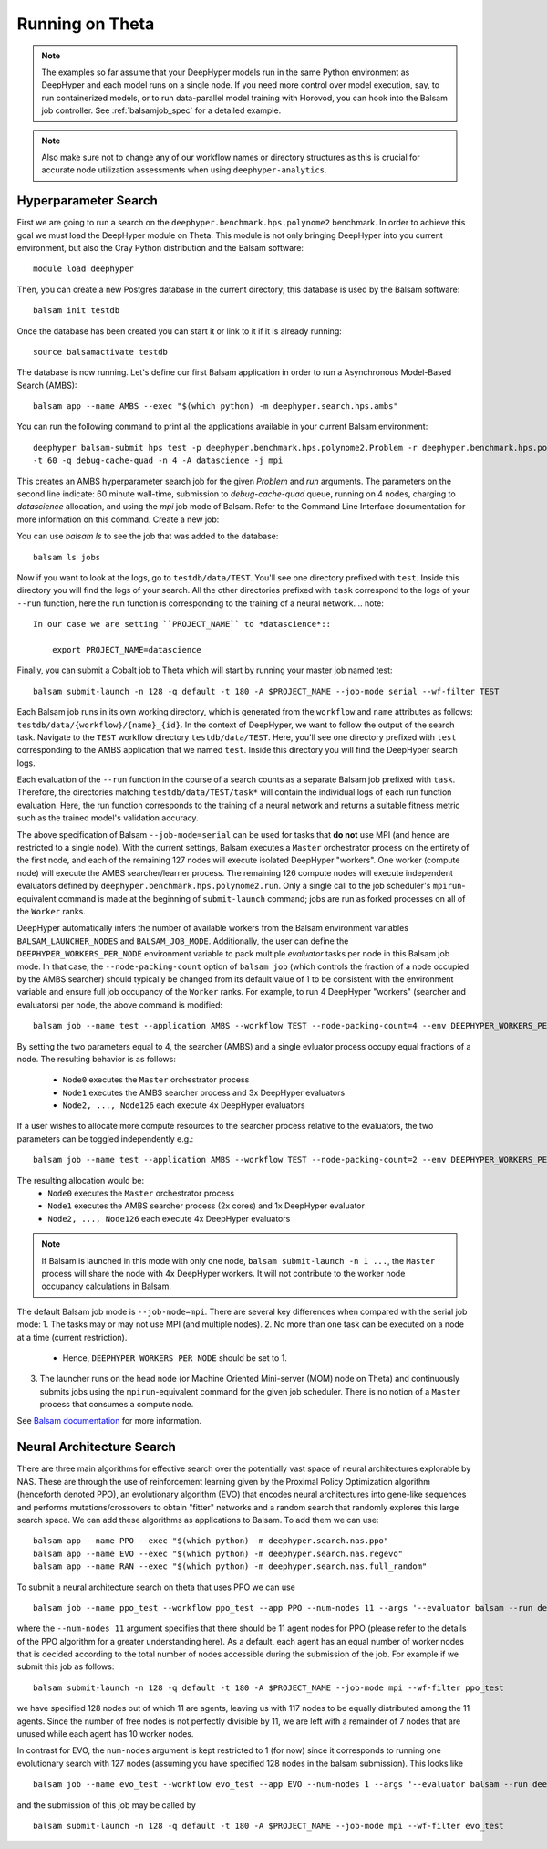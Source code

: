 Running on Theta
****************

.. note::

    The examples so far assume that your DeepHyper models run in the same Python
    environment as DeepHyper and each model runs on a single node.  If you need more control over model execution, say, to run containerized models, or to run data-parallel model training with Horovod, you can hook into the Balsam job controller. See :ref:`balsamjob_spec`  for a detailed example.


.. note::

    Also make sure not to change any of our workflow names or directory structures as this is crucial for accurate node utilization assessments when using ``deephyper-analytics``.

Hyperparameter Search
==========================

First we are going to run a search on the ``deephyper.benchmark.hps.polynome2``
benchmark. In order to achieve this goal we must load the DeepHyper
module on Theta. This module is not only bringing DeepHyper into you current environment,
but also the Cray Python distribution and the Balsam software::

    module load deephyper

Then, you can create a new Postgres database in the current directory; this
database is used by the Balsam software::

    balsam init testdb

Once the database has been created you can start it or link to it if
it is already running::

    source balsamactivate testdb

The database is now running. Let's define our first Balsam application
in order to run a Asynchronous Model-Based Search (AMBS)::

    balsam app --name AMBS --exec "$(which python) -m deephyper.search.hps.ambs"

You can run the following command to print all the applications available
in your current Balsam environment::

    deephyper balsam-submit hps test -p deephyper.benchmark.hps.polynome2.Problem -r deephyper.benchmark.hps.polynome2.run \
    -t 60 -q debug-cache-quad -n 4 -A datascience -j mpi

This creates an AMBS hyperparameter search job for the given `Problem` and `run` arguments.  The parameters on the second line
indicate: 60 minute wall-time, submission to `debug-cache-quad` queue, running on 4 nodes, charging to `datascience` allocation,
and using the `mpi` job mode of Balsam. Refer to the Command Line Interface documentation for more information on this command.
Create a new job::

You can use `balsam ls` to see the job that was added to the database::

    balsam ls jobs

Now if you want to look at the logs, go to ``testdb/data/TEST``. You'll see
one directory prefixed with ``test``. Inside this directory you will find the
logs of your search. All the other directories prefixed with ``task`` correspond
to the logs of your ``--run`` function, here the run function is corresponding
to the training of a neural network.
.. note::

    In our case we are setting ``PROJECT_NAME`` to *datascience*::

        export PROJECT_NAME=datascience

Finally, you can submit a Cobalt job to Theta which will start by running
your master job named test::

    balsam submit-launch -n 128 -q default -t 180 -A $PROJECT_NAME --job-mode serial --wf-filter TEST

Each Balsam job runs in its own working directory, which is generated from the ``workflow``
and ``name`` attributes as follows: ``testdb/data/{workflow}/{name}_{id}``. In the context of
DeepHyper, we want to follow the output of the search task.
Navigate to the ``TEST`` workflow directory ``testdb/data/TEST``.  Here, you'll see
one directory prefixed with ``test`` corresponding to the AMBS application that we named ``test``.
Inside this directory you will find the DeepHyper search logs.

Each evaluation of the ``--run`` function in the course of a search counts as a separate Balsam job
prefixed with ``task``.  Therefore, the directories matching ``testdb/data/TEST/task*`` will contain
the individual logs of each run function evaluation. Here, the run function
corresponds to the training of a neural network and returns a suitable fitness metric such as
the trained model's validation accuracy.

The above specification of Balsam ``--job-mode=serial`` can be used for tasks that **do
not** use MPI (and hence are restricted to a single node). With the current settings,
Balsam executes a ``Master`` orchestrator process on the entirety of the first node, and
each of the remaining 127 nodes will execute isolated DeepHyper "workers". One worker
(compute node) will execute the AMBS searcher/learner process. The remaining 126 compute
nodes will execute independent evaluators defined by
``deephyper.benchmark.hps.polynome2.run``. Only a single call to the job scheduler's
``mpirun``-equivalent command is made at the beginning of ``submit-launch`` command; jobs
are run as forked processes on all of the ``Worker`` ranks.

DeepHyper automatically infers the number of available workers from the Balsam environment
variables ``BALSAM_LAUNCHER_NODES`` and ``BALSAM_JOB_MODE``. Additionally, the user can
define the ``DEEPHYPER_WORKERS_PER_NODE`` environment variable to pack multiple
*evaluator* tasks per node in this Balsam job mode. In that case, the
``--node-packing-count`` option of ``balsam job`` (which controls the fraction of a node
occupied by the AMBS searcher) should typically be changed from its default value of 1 to
be consistent with the environment variable and ensure full job occupancy of the
``Worker`` ranks. For example, to run 4 DeepHyper "workers" (searcher and evaluators) per
node, the above command is modified::

  balsam job --name test --application AMBS --workflow TEST --node-packing-count=4 --env DEEPHYPER_WORKERS_PER_NODE=4 --args '--evaluator balsam --problem deephyper.benchmark.hps.polynome2.Problem --run deephyper.benchmark.hps.polynome2.run'

By setting the two parameters equal to 4, the searcher (AMBS) and a single evluator process
occupy equal fractions of a node. The resulting behavior is as follows:
  - ``Node0`` executes the ``Master`` orchestrator process
  - ``Node1`` executes the AMBS searcher process and 3x DeepHyper evaluators
  - ``Node2, ..., Node126`` each execute 4x DeepHyper evaluators

If a user wishes to allocate more compute resources to the searcher process relative to
the evaluators, the two parameters can be toggled independently e.g.::

  balsam job --name test --application AMBS --workflow TEST --node-packing-count=2 --env DEEPHYPER_WORKERS_PER_NODE=4 --args '--evaluator balsam --problem deephyper.benchmark.hps.polynome2.Problem --run deephyper.benchmark.hps.polynome2.run --n-jobs=2'

The resulting allocation would be:
  - ``Node0`` executes the ``Master`` orchestrator process
  - ``Node1`` executes the AMBS searcher process (2x cores) and 1x DeepHyper evaluator
  - ``Node2, ..., Node126`` each execute 4x DeepHyper evaluators


.. note::
   If Balsam is launched in this mode with only one node, ``balsam submit-launch -n 1
   ...``, the ``Master`` process will share the node with 4x DeepHyper workers. It will
   not contribute to the worker node occupancy calculations in Balsam.

The default Balsam job mode is ``--job-mode=mpi``. There are several key differences
when compared with the serial job mode:
1. The tasks may or may not use MPI (and multiple nodes).
2. No more than one task can be executed on a node at a time (current restriction).
   - Hence, ``DEEPHYPER_WORKERS_PER_NODE`` should be set to 1.
3. The launcher runs on the head node (or Machine Oriented Mini-server (MOM) node on
   Theta) and continuously submits jobs using the ``mpirun``-equivalent command for the
   given job scheduler. There is no notion of a ``Master`` process that consumes a compute
   node.

See `Balsam documentation <https://balsam.readthedocs.io/en/latest/userguide/submit/>`_
for more information.

Neural Architecture Search
==========================

There are three main algorithms for effective search over the potentially vast space of neural architectures explorable by NAS. These are through the use of reinforcement learning given by the Proximal Policy Optimization algorithm (henceforth denoted PPO), an evolutionary algorithm (EVO) that encodes neural architectures into gene-like sequences and performs mutations/crossovers to obtain "fitter" networks and a random search that randomly explores this large search space. We can add these algorithms as applications to Balsam. To add them we can use:

::

    balsam app --name PPO --exec "$(which python) -m deephyper.search.nas.ppo"
    balsam app --name EVO --exec "$(which python) -m deephyper.search.nas.regevo"
    balsam app --name RAN --exec "$(which python) -m deephyper.search.nas.full_random"

::

To submit a neural architecture search on theta that uses PPO we can use

::

    balsam job --name ppo_test --workflow ppo_test --app PPO --num-nodes 11 --args '--evaluator balsam --run deephyper.search.nas.model.run.alpha.run --problem naspb.pblp.problem_skip_co_0.Problem --ent-coef 0.01 --noptepochs 10 --network ppo_lnlstm_128 --gamma 1.0 --lam 0.95 --max-evals 1000000'

::

where the ``--num-nodes 11`` argument specifies that there should be 11 agent nodes for PPO (please refer to the details of the PPO algorithm for a greater understanding here). As a default, each agent has an equal number of worker nodes that is decided according to the total number of nodes accessible during the submission of the job. For example if we submit this job as follows:

::

    balsam submit-launch -n 128 -q default -t 180 -A $PROJECT_NAME --job-mode mpi --wf-filter ppo_test

::

we have specified 128 nodes out of which 11 are agents, leaving us with 117 nodes to be equally distributed among the 11 agents. Since the number of free nodes is not perfectly divisible by 11, we are left with a remainder of 7 nodes that are unused while each agent has 10 worker nodes. 

In contrast for EVO, the ``num-nodes`` argument is kept restricted to 1 (for now) since it corresponds to running one evolutionary search with 127 nodes (assuming you have specified 128 nodes in the balsam submission). This looks like

::

    balsam job --name evo_test --workflow evo_test --app EVO --num-nodes 1 --args '--evaluator balsam --run deephyper.search.nas.model.run.alpha.run --problem naspb.pblp.problem_skip_co_0.Problem --max-evals 1000000'

::

and the submission of this job may be called by

::

    balsam submit-launch -n 128 -q default -t 180 -A $PROJECT_NAME --job-mode mpi --wf-filter evo_test

::